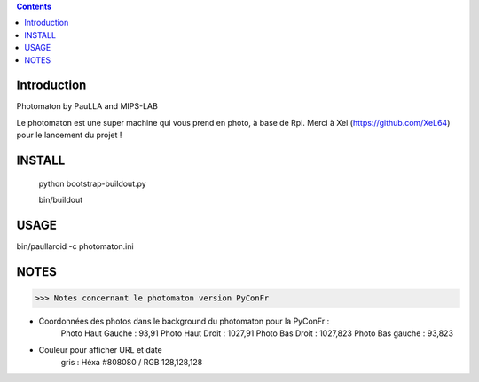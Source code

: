.. contents::

Introduction
============

Photomaton by PauLLA and MIPS-LAB


Le photomaton est une super machine qui vous prend en photo, à base de Rpi.
Merci à Xel (https://github.com/XeL64) pour le lancement du projet !

INSTALL
=======

 python bootstrap-buildout.py

 bin/buildout 


USAGE
=====

bin/paullaroid -c photomaton.ini 

NOTES
======
>>> Notes concernant le photomaton version PyConFr

- Coordonnées des photos dans le background du photomaton pour la PyConFr :
    Photo Haut Gauche : 93,91
    Photo Haut Droit  : 1027,91
    Photo Bas Droit   : 1027,823
    Photo Bas gauche  : 93,823

- Couleur pour afficher URL et date
    gris : Héxa #808080 / RGB 128,128,128
